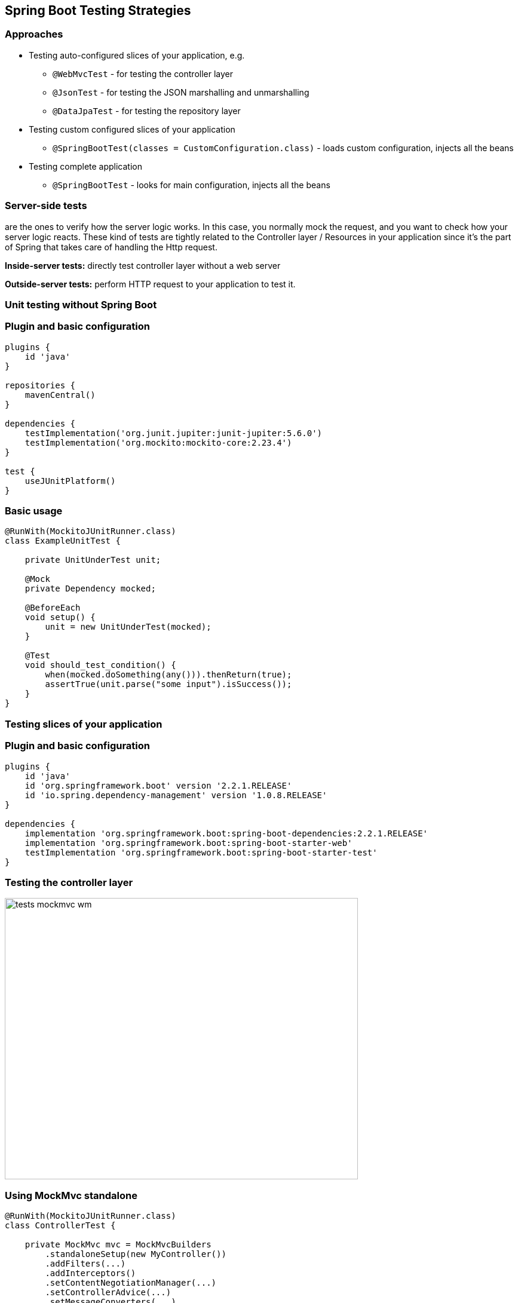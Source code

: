 :icons: font
[.has-dark-background, background-color="#01303a"]
== Spring Boot Testing Strategies

=== Approaches

* Testing +auto-configured+ slices of your application, e.g.
** `@WebMvcTest` - for testing the controller layer
** `@JsonTest` - for testing the JSON marshalling and unmarshalling
** `@DataJpaTest` - for testing the repository layer
* Testing +custom configured+ slices of your application
** `@SpringBootTest(classes = CustomConfiguration.class)` - loads custom configuration, injects all the beans
* Testing +complete+ application
** `@SpringBootTest` - looks for main configuration, injects all the beans

//[NOTE]
//====
//https://docs.spring.io/spring-boot/docs/2.3.x/reference/html/appendix-test-auto-configuration.html#test-auto-configuration[Spring Boot Test Auto Configuration]
//====

===  Server-side tests
are the ones to verify how the server logic works. In this case,
you normally mock the request, and you want to check how your server logic reacts.
These kind of tests are tightly related to the Controller layer / Resources in your
application since it's the part of Spring that takes care of handling the Http request.

**Inside-server tests:** directly test controller layer without a web server

**Outside-server tests:** perform HTTP request to your application to test it.

[background-color="#01303a"]
=== Unit testing without Spring Boot

=== Plugin and basic configuration
[source,kotlin]
----
plugins {
    id 'java'
}

repositories {
    mavenCentral()
}

dependencies {
    testImplementation('org.junit.jupiter:junit-jupiter:5.6.0')
    testImplementation('org.mockito:mockito-core:2.23.4')
}

test {
    useJUnitPlatform()
}
----

=== Basic usage
[source,java]
----
@RunWith(MockitoJUnitRunner.class)
class ExampleUnitTest {

    private UnitUnderTest unit;

    @Mock
    private Dependency mocked;

    @BeforeEach
    void setup() {
        unit = new UnitUnderTest(mocked);
    }

    @Test
    void should_test_condition() {
        when(mocked.doSomething(any())).thenReturn(true);
        assertTrue(unit.parse("some input").isSuccess());
    }
}
----

[background-color="#01303a"]
=== Testing slices of your application

=== Plugin and basic configuration

[source,kotlin,indent=0]
----
plugins {
    id 'java'
    id 'org.springframework.boot' version '2.2.1.RELEASE'
    id 'io.spring.dependency-management' version '1.0.8.RELEASE'
}

dependencies {
    implementation 'org.springframework.boot:spring-boot-dependencies:2.2.1.RELEASE'
    implementation 'org.springframework.boot:spring-boot-starter-web'
    testImplementation 'org.springframework.boot:spring-boot-starter-test'
}
----

=== Testing the controller layer
image::tests_mockmvc_wm.png[height=471,width=591]

=== Using MockMvc standalone
[source,java]
----
@RunWith(MockitoJUnitRunner.class)
class ControllerTest {

    private MockMvc mvc = MockMvcBuilders
        .standaloneSetup(new MyController())
        .addFilters(...)
        .addInterceptors()
        .setContentNegotiationManager(...)
        .setControllerAdvice(...)
        .setMessageConverters(...)
        .build(); // <1>

    @Mock
    private Dependency dependency;

    @InjectMocks
    private MyController controller;

    //---- tests ----
}
----
<1> Does not load any context, context must be defined manually.

=== Testing the controller layer

image::tests_mockmvc_with_context_wm.png[height=471,width=591]

=== Using MockMvc with context
[source,java]
----
@WebMvcTest(MyController.class) // <1>
class ControllerTest {

    @MockBean
    private MyRepository repository;

    @Test
    void exampleTest(@Autowired MockMvc mvc) { // <2>
        given(myRepository.get(2)).willReturn("something"); // <3>
        mvc.perform(get("/")).andExpect(status().isOk())
            .andExpect(content().string("Hello World")); // <4> <5>
    }
}
----
<1> Load partial context (`Controller` and surrounding configuration)
<2> `MockMvc` instance gets autoconfigured
<3> Use `@MockBean` to mock Spring managed dependencies
<4> There is no web server involved, responses we are verifying are fake
<5> Response is of type `MockHttpServletResponse`

[background-color="#01303a"]
=== Test complete application

=== @SpringBootTest
By default, will not start a server. Use `webEnvironment` attribute to refine how your tests run:

* `MOCK` (default): Loads a web `ApplicationContext`, provides mock web environment, use it for mock-based testing, MockMVC with application context
* `RANDOM_PORT`: Loads a `WebServerApplicationContext`, embedded web server started, random port
* `DEFINED_PORT`: Loads a `WebServerApplicationContext`, embedded web server started, defined port
* `NONE`: Loads an `ApplicationContext` but does not provide any web environment (mock or otherwise

=== Testing with a real web server

[.col2]
--
image::tests_springboot_wm-1.png[height=445,width=100%]
--

[.col2]
--
Using `RANDOM_PORT` or `DEFINED_PORT`:

* outside-server test
* loads the entire Spring Boot context
* web server included
* `RestTemplate` or `TestRestTemplate`
* real server calls
* ability to mock using `@MockBean`
--

[NOTE]
--
When using `WebEnvironment.NONE` you still load the entire Spring Boot context but without a web server.
--
=== Testing with a real web server
using mocks

[source,java]
----
@SpringBootTest(webEnvironment = SpringBootTest.WebEnvironment.RANDOM_PORT)
class ControllerTest {

    @MockBean
    private ProfileFacade facade;

    @Test
    void exampleTest(@Autowired TestRestTemplate restTemplate) throws Exception {
        when(facade.findUserByCustomerId(any())).thenReturn(Optional.empty());
        final HttpEntity<String> entity = new HttpEntity<>(requestJson, headers);
        ResponseEntity<String> response = restTemplate
            .exchange("/abc", HttpMethod.GET, entity, String.class);
        assertEquals(HttpStatus.NOT_FOUND, response.getStatusCode());
    }
}
----
[NOTE]
--
**Real server calls**. The responses we want to verify are of type `ResponseEntity`.
--

=== Testing with a real web server
Registering stubs programmatically

[source,java]
----
@SpringBootTest(webEnvironment = WebEnvironment.RANDOM_PORT)
@AutoConfigureWireMock(port = 0)
class WiremockForDocsTests {
    @Autowired
    private Service service;
    @Before
    void setup() {
        this.service.setBase("http://localhost:"
                + this.environment.getProperty("wiremock.server.port"));
    }
    @Test
    void contextLoads() throws Exception {
        stubFor(get(urlEqualTo("/resource")).willReturn(aResponse()
                .withHeader("Content-Type", "text/plain").withBody("Hello World!")));
        assertThat(this.service.go()).isEqualTo("Hello World!");
    }
}
----

=== Testing with a real HTTP server
Registering stubs automatically

[source,java]
----
@SpringBootTest
@AutoConfigureWireMock(stubs="classpath:/stubs")
class WiremockImportApplicationTests {

    @Test
    void contextLoads(@Autowired Service service) throws Exception {
        assertThat(service.go()).isEqualTo("Hello World!");
    }
}
----

// https://cloud.spring.io/spring-cloud-contract/reference/html/project-features.html#features-wiremock
// https://www.freecodecamp.org/news/unit-testing-services-endpoints-and-repositories-in-spring-boot-4b7d9dc2b772/
// https://thepracticaldeveloper.com/2017/07/31/guide-spring-boot-controller-tests/
// https://github.com/mechero/spring-boot-testing-strategies
// https://pivotal.io/application-modernization-recipes/testing/spring-boot-testing-best-practices
// https://howtodoinjava.com/spring-boot2/testing/springboottest-annotation/
// https://blog.codecentric.de/en/2017/02/integration-testing-strategies-spring-boot-microservices/
// https://bentolor.github.io/java9to13/#/_resources
// https://raw.githubusercontent.com/bentolor/java9to13/master/docs/presentation-language.adoc
=== How to do contract testing?

=== Summary




=== Links
. https://docs.spring.io/spring-boot/docs/current/reference/html/spring-boot-features.html#boot-features-testing-spring-boot-applications

